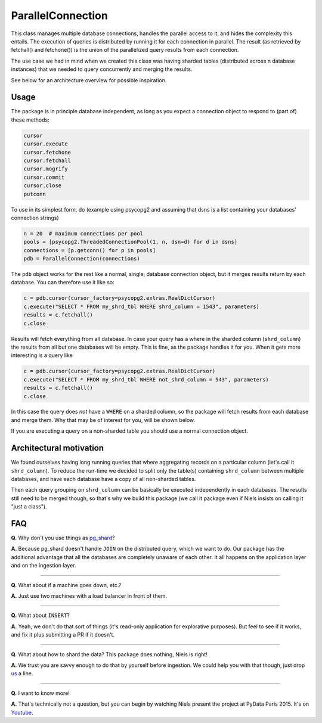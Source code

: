 ParallelConnection
==================

This class manages multiple database connections, handles the parallel
access to it, and hides the complexity this entails. The execution of
queries is distributed by running it for each connection in parallel.
The result (as retrieved by fetchall() and fetchone()) is the union of
the parallelized query results from each connection.

The use case we had in mind when we created this class was having
sharded tables (distributed across n database instances) that we needed
to query concurrently and merging the results.

See below for an architecture overview for possible inspiration.

Usage
-----

The package is in principle database independent, as long as you expect
a connection object to respond to (part of) these methods:

.. code:: python

    cursor
    cursor.execute
    cursor.fetchone
    cursor.fetchall
    cursor.mogrify
    cursor.commit
    cursor.close
    putconn

To use in its simplest form, do (example using psycopg2 and assuming
that dsns is a list containing your databases' connection strings)

.. code:: python

    n = 20  # maximum connections per pool
    pools = [psycopg2.ThreadedConnectionPool(1, n, dsn=d) for d in dsns]
    connections = [p.getconn() for p in pools]
    pdb = ParallelConnection(connections)

The ``pdb`` object works for the rest like a normal, single, database
connection object, but it merges results return by each database. You
can therefore use it like so:

.. code:: python

    c = pdb.cursor(cursor_factory=psycopg2.extras.RealDictCursor)
    c.execute("SELECT * FROM my_shrd_tbl WHERE shrd_column = 1543", parameters)
    results = c.fetchall()
    c.close

Results will fetch everything from all database. In case your query has
a where in the sharded column (``shrd_column``) the results from all but
one databases will be empty. This is fine, as the package handles it for
you. When it gets more interesting is a query like

.. code:: python

    c = pdb.cursor(cursor_factory=psycopg2.extras.RealDictCursor)
    c.execute("SELECT * FROM my_shrd_tbl WHERE not_shrd_column = 543", parameters)
    results = c.fetchall()
    c.close

In this case the query does *not* have a ``WHERE`` on a sharded column,
so the package will fetch results from each database and merge them. Why
that may be of interest for you, will be shown below.

If you are executing a query on a non-sharded table you should use a
normal connection object.

Architectural motivation
------------------------

We found ourselves having long running queries that where aggregating
records on a particular column (let's call it ``shrd_column``). To
reduce the run-time we decided to split only the table(s) containing
``shrd_column`` between multiple databases, and have each database have
a copy of all non-sharded tables.

Then each query grouping on ``shrd_column`` can be basically be executed
independently in each databases. The results still need to be merged
though, so that's why we build this package (we call it package even if
Niels insists on calling it "just a class").

FAQ
---

**Q.** Why don't you use things as
`pg\_shard <https://github.com/citusdata/pg_shard>`__?

**A.** Because pg\_shard doesn't handle ``JOIN`` on the distributed
query, which we want to do. Our package has the additional advantage
that all the databases are completely unaware of each other. It all
happens on the application layer and on the ingestion layer.

--------------

**Q.** What about if a machine goes down, etc.?

**A.** Just use two machines with a load balancer in front of them.

--------------

**Q.** What about ``INSERT``?

**A.** Yeah, we don't do that sort of things (it's read-only application
for explorative purposes). But feel to see if it works, and fix it plus
submitting a PR if it doesn't.

--------------

**Q.** What about how to shard the data? This package does nothing,
Niels is right!

**A.** We trust you are savvy enough to do that by yourself before
ingestion. We could help you with that though, just drop
`us <mailto:signal@godatadriven.com>`__ a line.

--------------

**Q.** I want to know more!

**A.** That's technically not a question, but you can begin by watching
Niels present the project at PyData Paris 2015. It's on
`Youtube <https://www.youtube.com/watch?v=g0eNQSzIbpQ>`__.
